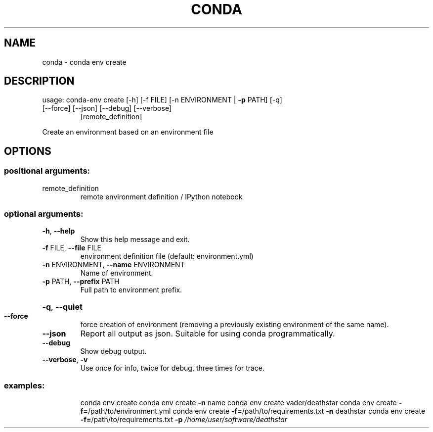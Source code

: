 .\" DO NOT MODIFY THIS FILE!  It was generated by help2man 1.46.4.
.TH CONDA "1" "1월 2019" "Anaconda, Inc." "User Commands"
.SH NAME
conda \- conda env create
.SH DESCRIPTION
usage: conda\-env create [\-h] [\-f FILE] [\-n ENVIRONMENT | \fB\-p\fR PATH] [\-q]
.TP
[\-\-force] [\-\-json] [\-\-debug] [\-\-verbose]
[remote_definition]
.PP
Create an environment based on an environment file
.SH OPTIONS
.SS "positional arguments:"
.TP
remote_definition
remote environment definition / IPython notebook
.SS "optional arguments:"
.TP
\fB\-h\fR, \fB\-\-help\fR
Show this help message and exit.
.TP
\fB\-f\fR FILE, \fB\-\-file\fR FILE
environment definition file (default: environment.yml)
.TP
\fB\-n\fR ENVIRONMENT, \fB\-\-name\fR ENVIRONMENT
Name of environment.
.TP
\fB\-p\fR PATH, \fB\-\-prefix\fR PATH
Full path to environment prefix.
.HP
\fB\-q\fR, \fB\-\-quiet\fR
.TP
\fB\-\-force\fR
force creation of environment (removing a previously
existing environment of the same name).
.TP
\fB\-\-json\fR
Report all output as json. Suitable for using conda
programmatically.
.TP
\fB\-\-debug\fR
Show debug output.
.TP
\fB\-\-verbose\fR, \fB\-v\fR
Use once for info, twice for debug, three times for
trace.
.SS "examples:"
.IP
conda env create
conda env create \fB\-n\fR name
conda env create vader/deathstar
conda env create \fB\-f=\fR/path/to/environment.yml
conda env create \fB\-f=\fR/path/to/requirements.txt \fB\-n\fR deathstar
conda env create \fB\-f=\fR/path/to/requirements.txt \fB\-p\fR \fI\,/home/user/software/deathstar\/\fP

